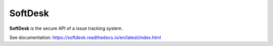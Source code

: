 SoftDesk
========

**SoftDesk** is the secure API of a issue tracking system.

See documentation:
https://softdesk.readthedocs.io/en/latest/index.html

